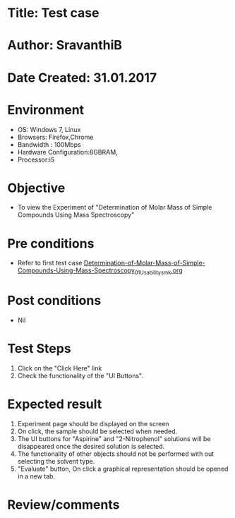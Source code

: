 * Title: Test case
* Author: SravanthiB
* Date Created: 31.01.2017

* Environment
  - OS: Windows 7, Linux
  - Browsers: Firefox,Chrome
  - Bandwidth : 100Mbps
  - Hardware Configuration:8GBRAM, 
  - Processor:i5

* Objective
  - To view the Experiment of "Determination of Molar Mass of Simple Compounds Using Mass Spectroscopy"

* Pre conditions
  - Refer to first test case [[https://github.com/Virtual-Labs/physical-chemistry-iiith/blob/master/test-cases/integration-test-cases/EXPT-4/Determination-of-Molar-Mass-of-Simple-Compounds-Using-Mass-Spectroscopy_01_Usability_smk.org][Determination-of-Molar-Mass-of-Simple-Compounds-Using-Mass-Spectroscopy_01_Usability_smk.org]]

* Post conditions
  - Nil
* Test Steps
  1. Click on the "Click Here" link 
  2. Check the functionality of the "UI Buttons".

* Expected result
  1. Experiment page should be displayed on the screen
  2. On click, the sample should be selected when needed. 
  3. The UI buttons for "Aspirine" and "2-Nitrophenol" solutions will be disappeared once the desired solution is
     selected. 
  4. The functionality of other objects should not be performed with out selecting the solvent type.
  5. "Evaluate" button, On click a graphical representation should be opened in a new tab.
  

* Review/comments
